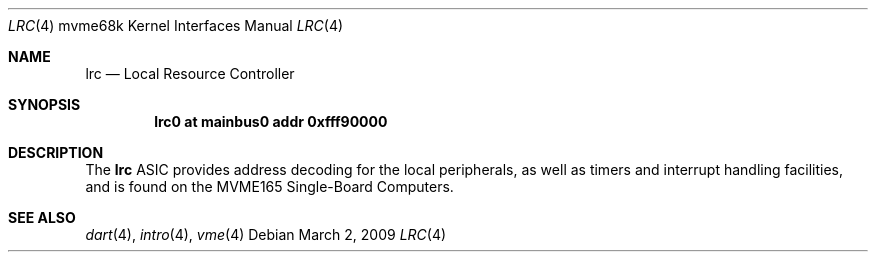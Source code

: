 .\"	$OpenBSD: lrc.4,v 1.2 2009/03/02 07:54:53 jmc Exp $
.\"
.\" Copyright (c) 2009 Miodrag Vallat.
.\"
.\" Permission to use, copy, modify, and distribute this software for any
.\" purpose with or without fee is hereby granted, provided that the above
.\" copyright notice and this permission notice appear in all copies.
.\"
.\" THE SOFTWARE IS PROVIDED "AS IS" AND THE AUTHOR DISCLAIMS ALL WARRANTIES
.\" WITH REGARD TO THIS SOFTWARE INCLUDING ALL IMPLIED WARRANTIES OF
.\" MERCHANTABILITY AND FITNESS. IN NO EVENT SHALL THE AUTHOR BE LIABLE FOR
.\" ANY SPECIAL, DIRECT, INDIRECT, OR CONSEQUENTIAL DAMAGES OR ANY DAMAGES
.\" WHATSOEVER RESULTING FROM LOSS OF USE, DATA OR PROFITS, WHETHER IN AN
.\" ACTION OF CONTRACT, NEGLIGENCE OR OTHER TORTIOUS ACTION, ARISING OUT OF
.\" OR IN CONNECTION WITH THE USE OR PERFORMANCE OF THIS SOFTWARE.
.\"
.Dd $Mdocdate: March 2 2009 $
.Dt LRC 4 mvme68k
.Os
.Sh NAME
.Nm lrc
.Nd Local Resource Controller
.Sh SYNOPSIS
.Cd "lrc0 at mainbus0 addr 0xfff90000"
.Sh DESCRIPTION
The
.Nm
ASIC provides address decoding for the local peripherals,
as well as timers and interrupt handling facilities,
and is found on the MVME165 Single-Board Computers.
.Sh SEE ALSO
.\" .Xr clock 4 ,
.Xr dart 4 ,
.Xr intro 4 ,
.\" .Xr nvram 4
.\" .Xr vsb 4
.Xr vme 4
